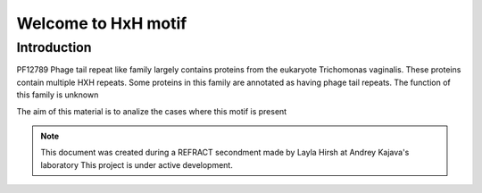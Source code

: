 ####################
Welcome to HxH motif
####################

************
Introduction 
************

PF12789 Phage tail repeat like  family largely contains proteins from the eukaryote Trichomonas vaginalis. 
These proteins contain multiple HXH repeats. 
Some proteins in this family are annotated as having phage tail repeats. 
The function of this family is unknown

The aim of this material is to analize the cases where this motif is present

.. note::
   This document was created during a REFRACT secondment made by Layla Hirsh at Andrey Kajava's laboratory 
   This project is under active development.

